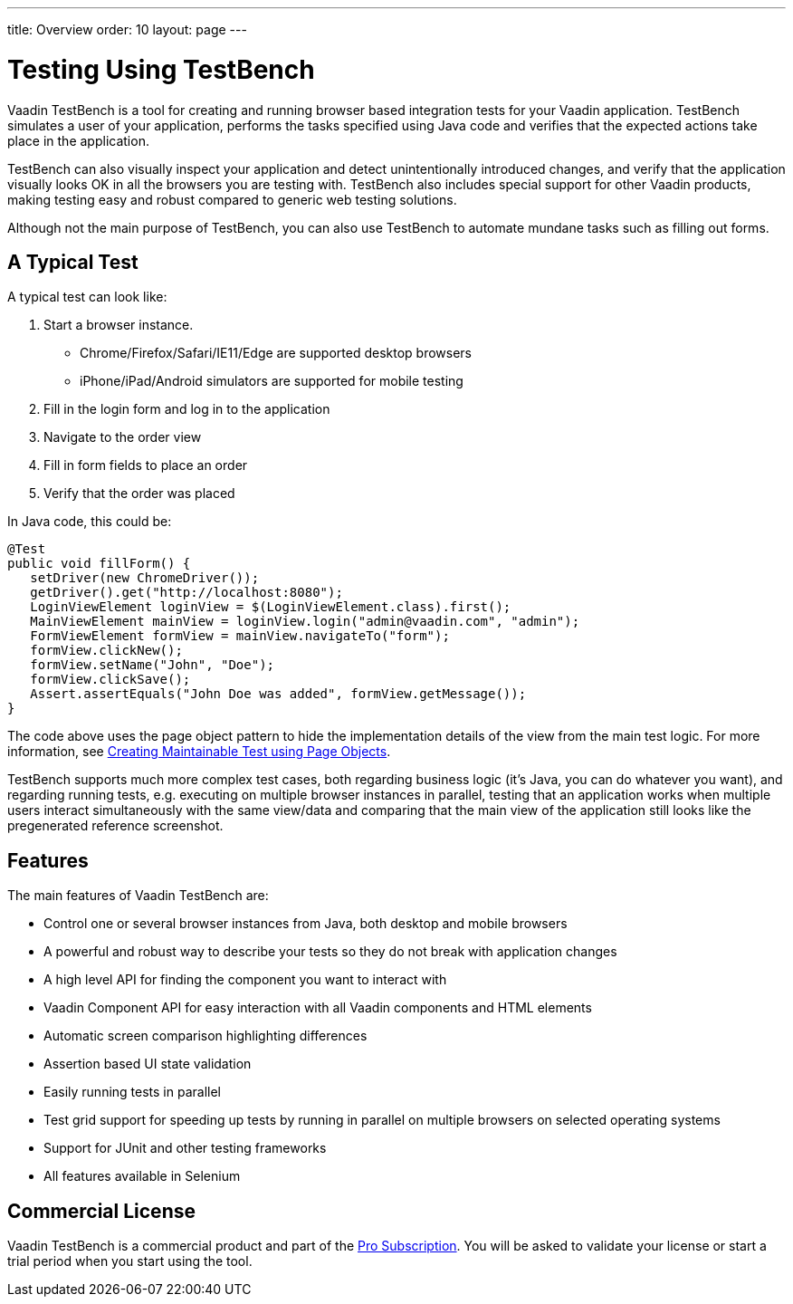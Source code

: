 ---
title: Overview
order: 10
layout: page
---

[[testbench.overview]]
= Testing Using TestBench

Vaadin TestBench is a tool for creating and running browser based integration tests for your Vaadin application. TestBench simulates a user of your application, performs the tasks specified using Java code and verifies that the expected actions take place in the application.

TestBench can also visually inspect your application and detect unintentionally introduced changes, and verify that the application visually looks OK in all the browsers you are testing with. TestBench also includes special support for other Vaadin products, making testing easy and robust compared to generic web testing solutions.

Although not the main purpose of TestBench, you can also use TestBench to automate mundane tasks such as filling out forms.

== A Typical Test

A typical test can look like:

1. Start a browser instance.
  *  Chrome/Firefox/Safari/IE11/Edge are supported desktop browsers
  *  iPhone/iPad/Android simulators are supported for mobile testing
2. Fill in the login form and log in to the application
3. Navigate to the order view
4. Fill in form fields to place an order
5. Verify that the order was placed

In Java code, this could be:

[source,java]
----
@Test
public void fillForm() {
   setDriver(new ChromeDriver());
   getDriver().get("http://localhost:8080");
   LoginViewElement loginView = $(LoginViewElement.class).first();
   MainViewElement mainView = loginView.login("admin@vaadin.com", "admin");
   FormViewElement formView = mainView.navigateTo("form");
   formView.clickNew();
   formView.setName("John", "Doe");
   formView.clickSave();
   Assert.assertEquals("John Doe was added", formView.getMessage());
}
----

The code above uses the page object pattern to hide the implementation details of the view from the main test logic. For more information, see <<maintainable-tests-using-page-objects#, Creating Maintainable Test using Page Objects>>.

TestBench supports much more complex test cases, both regarding business logic (it's Java, you can do whatever you want), and regarding running tests, e.g. executing on multiple browser instances in parallel, testing that an application works when multiple users interact simultaneously with the same view/data and comparing that the main view of the application still looks like the pregenerated reference screenshot.

== Features

The main features of Vaadin TestBench are:

* Control one or several browser instances from Java, both desktop and mobile browsers
* A powerful and robust way to describe your tests so they do not break with application changes
* A high level API for finding the component you want to interact with
* Vaadin Component API for easy interaction with all Vaadin components and HTML elements
* Automatic screen comparison highlighting differences
* Assertion based UI state validation
* Easily running tests in parallel
* Test grid support for speeding up tests by running in parallel on multiple browsers on selected operating systems
* Support for JUnit and other testing frameworks
* All features available in Selenium

== Commercial License

Vaadin TestBench is a commercial product and part of the https://vaadin.com/pricing[Pro Subscription]. You will be asked to validate your license or start a trial period when you start using the tool.
